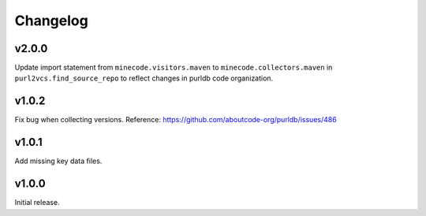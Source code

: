 Changelog
=========

v2.0.0
------

Update import statement from ``minecode.visitors.maven`` to
``minecode.collectors.maven`` in ``purl2vcs.find_source_repo`` to reflect
changes in purldb code organization.


v1.0.2
------

Fix bug when collecting versions.
Reference: https://github.com/aboutcode-org/purldb/issues/486


v1.0.1
------

Add missing key data files.


v1.0.0
------

Initial release.
